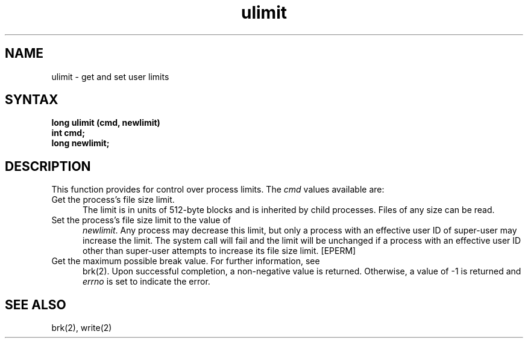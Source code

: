 .TH ulimit 2
.SH NAME
ulimit \- get and set user limits
.SH SYNTAX
.nf
.ft B
long ulimit (cmd, newlimit)
int cmd;
long newlimit;
.fi
.SH DESCRIPTION
This function provides for control over process limits.
The
.I cmd
values available are:
.TP 5
Get the process's file size limit.
The limit is in units of 512-byte blocks
and is inherited by child processes.
Files of any size can be read.
.TP 5
Set the process's file size limit to the value of
.IR newlimit .
Any process may decrease this limit,
but only a process with an effective user ID
of super-user may increase the limit.
The
.PN ulimit
system call
will fail and the limit will be unchanged
if a process with an effective user ID
other than super-user attempts
to increase its file size limit.
[EPERM]
.TP 5
Get the maximum possible break value.  For further information, see
brk(2).
Upon successful completion, a non-negative value is returned.
Otherwise, a value of \-1 is returned and
.I errno
is set to indicate the error.
.SH SEE ALSO
brk(2), write(2)
